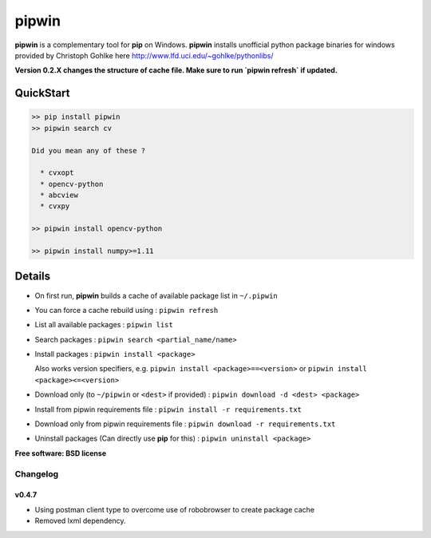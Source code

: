 ===============================
pipwin
===============================


.. image:: https://img.shields.io/pypi/v/pipwin.svg?style=flat-square
    :target: https://pypi.python.org/pypi/pipwin/
    :alt: Latest Version

.. image:: https://img.shields.io/appveyor/ci/lepisma/pipwin.svg?style=flat-square
    :target: https://ci.appveyor.com/project/lepisma/pipwin
    :alt: Build

.. image:: https://img.shields.io/pypi/l/pipwin.svg?style=flat-square
    :target: https://pypi.python.org/pypi/pipwin/
    :alt: License

**pipwin** is a complementary tool for **pip** on Windows. **pipwin** installs
unofficial python package binaries for windows provided by Christoph Gohlke here
`http://www.lfd.uci.edu/~gohlke/pythonlibs/
<http://www.lfd.uci.edu/~gohlke/pythonlibs/>`_

**Version 0.2.X changes the structure of cache file. Make sure to run `pipwin refresh` if updated.**

QuickStart
^^^^^^^^^^

.. code-block::

   >> pip install pipwin
   >> pipwin search cv

   Did you mean any of these ?

     * cvxopt
     * opencv-python
     * abcview
     * cvxpy

   >> pipwin install opencv-python

   >> pipwin install numpy>=1.11


Details
^^^^^^^

- On first run, **pipwin** builds a cache of available package list in ``~/.pipwin``

- You can force a cache rebuild using : ``pipwin refresh``

- List all available packages : ``pipwin list``

- Search packages : ``pipwin search <partial_name/name>``

- Install packages : ``pipwin install <package>``

  Also works version specifiers, e.g. ``pipwin install <package>==<version>`` or
  ``pipwin install <package><=<version>``

- Download only (to ``~/pipwin`` or ``<dest>`` if provided) : ``pipwin
  download -d <dest> <package>``

- Install from pipwin requirements file : ``pipwin install -r requirements.txt``

- Download only from pipwin requirements file : ``pipwin download -r
  requirements.txt``

- Uninstall packages (Can directly use **pip** for this) : ``pipwin uninstall
  <package>``

**Free software: BSD license**


Changelog
---------

v0.4.7
~~~~~~

-  Using postman client type to overcome use of robobrowser to create package cache
-  Removed lxml dependency.
